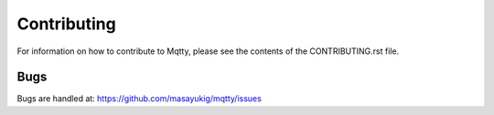 Contributing
------------

For information on how to contribute to Mqtty, please see the
contents of the CONTRIBUTING.rst file.

Bugs
~~~~

Bugs are handled at: https://github.com/masayukig/mqtty/issues
